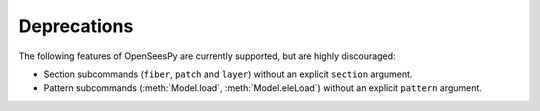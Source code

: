 Deprecations
^^^^^^^^^^^^

The following features of OpenSeesPy are currently supported, but are highly discouraged:

* Section subcommands (``fiber``, ``patch`` and ``layer``) without an explicit ``section`` argument.

* Pattern subcommands (:meth:`Model.load`, :meth:`Model.eleLoad`) without an explicit ``pattern`` argument.

